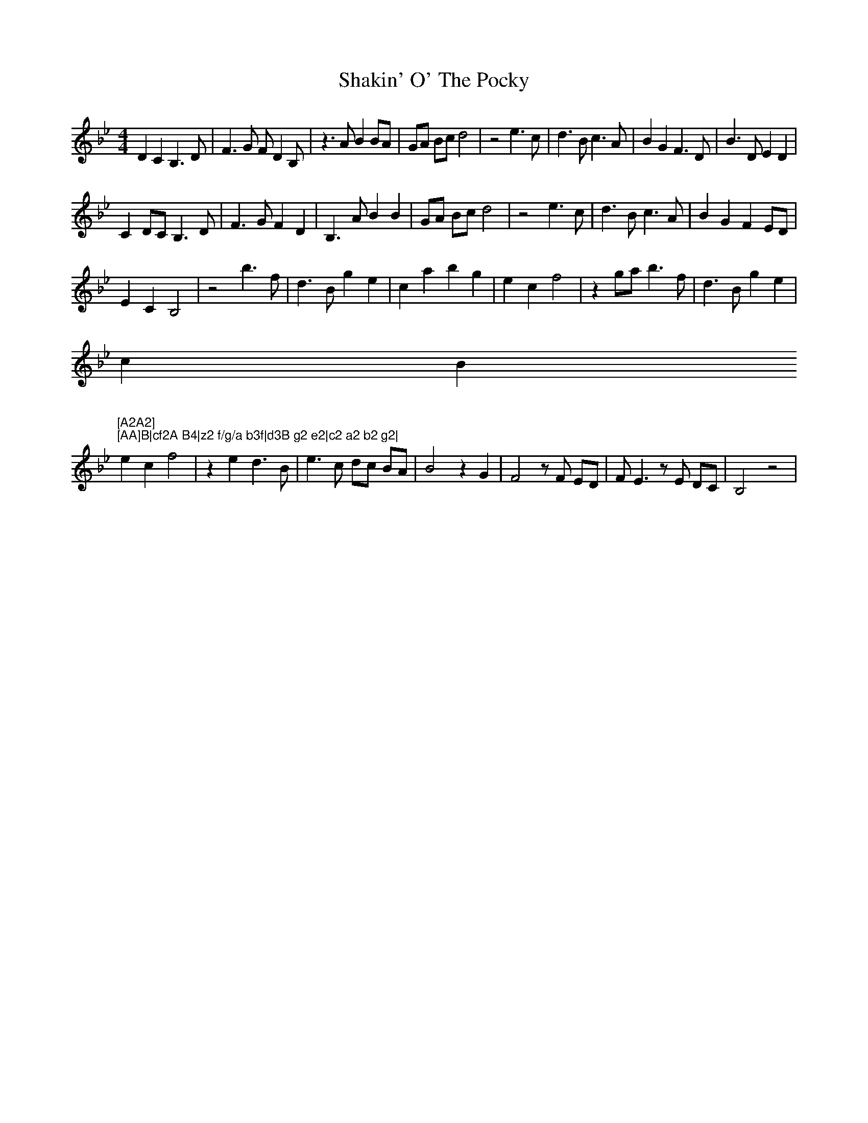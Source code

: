 X: 36589
T: Shakin' O' The Pocky
R: strathspey
M: 4/4
K: Gminor
D2 C2 B,3D|F3G FD2B,|z3A B2 BA|GA Bc d4|z4 e3c|d3B c3A|B2 G2 F3D|B3D E2 D2|
C2 DC B,3D|F3G F2 D2|B,3A B2 B2|GA Bc d4|z4 e3c|d3B c3A|B2 G2 F2 ED|
E2 C2 B,4|z4 b3f|d3B g2 e2|c2 a2 b2 g2|e2 c2 f4|z2 ga b3f|d3B g2 e2|
c2 B2 "
4"[A2A2] "
4"[AA]B|cf2A B4|z2 f/g/a b3f|d3B g2 e2|c2 a2 b2 g2|
e2 c2 f4|z2 e2 d3B|e3c dc BA|B4 z2 G2|F4 zF ED|FE3 zE DC|B,4 z4|

